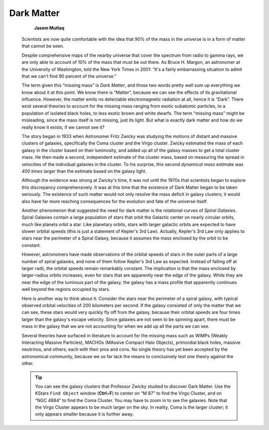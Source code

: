 ===========
Dark Matter
===========

                  **Jasem Mutlaq**

         Scientists are now quite comfortable with the idea that 90% of
         the mass in the universe is in a form of matter that cannot be
         seen.

         Despite comprehensive maps of the nearby universe that cover
         the spectrum from radio to gamma rays, we are only able to
         account of 10% of the mass that must be out there. As Bruce H.
         Margon, an astronomer at the University of Washington, told the
         New York Times in 2001: “It's a fairly embarrassing situation
         to admit that we can't find 90 percent of the universe.”

         The term given this “missing mass” is *Dark Matter*, and those
         two words pretty well sum up everything we know about it at
         this point. We know there is “Matter”, because we can see the
         effects of its gravitational influence. However, the matter
         emits no detectable electromagnetic radiation at all, hence it
         is “Dark”. There exist several theories to account for the
         missing mass ranging from exotic subatomic particles, to a
         population of isolated black holes, to less exotic brown and
         white dwarfs. The term “missing mass” might be misleading,
         since the mass itself is not missing, just its light. But what
         is exactly dark matter and how do we really know it exists, if
         we cannot see it?

         The story began in 1933 when Astronomer Fritz Zwicky was
         studying the motions of distant and massive clusters of
         galaxies, specifically the Coma cluster and the Virgo cluster.
         Zwicky estimated the mass of each galaxy in the cluster based
         on their luminosity, and added up all of the galaxy masses to
         get a total cluster mass. He then made a second, independent
         estimate of the cluster mass, based on measuring the spread in
         velocities of the individual galaxies in the cluster. To his
         surprise, this second *dynamical mass* estimate was *400 times*
         larger than the estimate based on the galaxy light.

         Although the evidence was strong at Zwicky's time, it was not
         until the 1970s that scientists began to explore this
         discrepancy comprehensively. It was at this time that the
         existence of Dark Matter began to be taken seriously. The
         existence of such matter would not only resolve the mass
         deficit in galaxy clusters; it would also have far more
         reaching consequences for the evolution and fate of the
         universe itself.

         Another phenomenon that suggested the need for dark matter is
         the rotational curves of *Spiral Galaxies*. Spiral Galaxies
         contain a large population of stars that orbit the Galactic
         center on nearly circular orbits, much like planets orbit a
         star. Like planetary orbits, stars with larger galactic orbits
         are expected to have slower orbital speeds (this is just a
         statement of Kepler's 3rd Law). Actually, Kepler's 3rd Law only
         applies to stars near the perimeter of a Spiral Galaxy, because
         it assumes the mass enclosed by the orbit to be constant.

         However, astronomers have made observations of the orbital
         speeds of stars in the outer parts of a large number of spiral
         galaxies, and none of them follow Kepler's 3rd Law as expected.
         Instead of falling off at larger radii, the orbital speeds
         remain remarkably constant. The implication is that the mass
         enclosed by larger-radius orbits increases, even for stars that
         are apparently near the edge of the galaxy. While they are near
         the edge of the luminous part of the galaxy, the galaxy has a
         mass profile that apparently continues well beyond the regions
         occupied by stars.

         Here is another way to think about it: Consider the stars near
         the perimeter of a spiral galaxy, with typical observed orbital
         velocities of 200 kilometers per second. If the galaxy
         consisted of only the matter that we can see, these stars would
         very quickly fly off from the galaxy, because their orbital
         speeds are four times larger than the galaxy's escape velocity.
         Since galaxies are not seen to be spinning apart, there must be
         mass in the galaxy that we are not accounting for when we add
         up all the parts we can see.

         Several theories have surfaced in literature to account for the
         missing mass such as WIMPs (Weakly Interacting Massive
         Particles), MACHOs (MAssive Compact Halo Objects), primordial
         black holes, massive neutrinos, and others; each with their
         pros and cons. No single theory has yet been accepted by the
         astronomical community, because we so far lack the means to
         conclusively test one theory against the other.

         .. tip::

            You can see the galaxy clusters that Professor Zwicky
            studied to discover Dark Matter. Use the KStars ``Find Object``
            window (**Ctrl**\ +\ **F**) to center on “M 87” to find the
            Virgo Cluster, and on “NGC 4884” to find the Coma Cluster.
            You may have to zoom in to see the galaxies. Note that the
            Virgo Cluster appears to be much larger on the sky. In
            reality, Coma is the larger cluster; it only appears smaller
            because it is further away.

